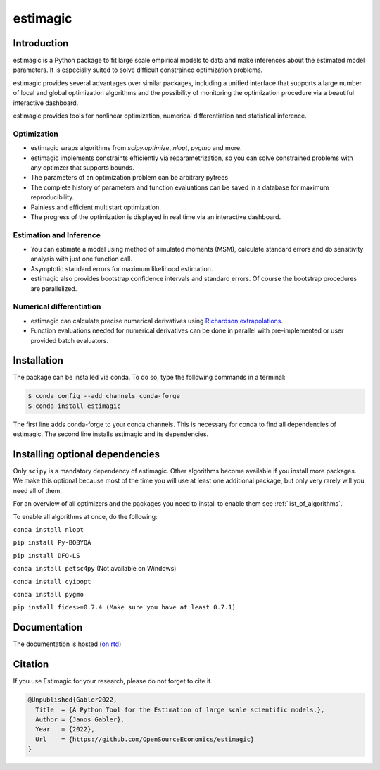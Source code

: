 =========
estimagic
=========

.. start-badges

.. image:: https://img.shields.io/pypi/v/estimagic?color=blue
    :alt: PyPI
    :target: https://pypi.org/project/estimagic

.. image:: https://img.shields.io/pypi/pyversions/estimagic
    :alt: PyPI - Python Version
    :target: https://pypi.org/project/estimagic

.. image:: https://img.shields.io/conda/vn/conda-forge/estimagic.svg
    :target: https://anaconda.org/conda-forge/estimagic

.. image:: https://img.shields.io/conda/pn/conda-forge/estimagic.svg
    :target: https://anaconda.org/conda-forge/estimagic

.. image:: https://img.shields.io/pypi/l/estimagic
    :alt: PyPI - License
    :target: https://pypi.org/project/estimagic

.. image:: https://readthedocs.org/projects/estimagic/badge/?version=latest
    :target: https://estimagic.readthedocs.io/en/latest

.. image:: https://img.shields.io/github/workflow/status/OpenSourceEconomics/estimagic/main/main
   :target: https://github.com/OpenSourceEconomics/estimagic/actions?query=branch%3Amain

.. image:: https://codecov.io/gh/OpenSourceEconomics/estimagic/branch/main/graph/badge.svg
    :target: https://codecov.io/gh/OpenSourceEconomics/estimagic

.. image:: https://results.pre-commit.ci/badge/github/OpenSourceEconomics/estimagic/main.svg
    :target: https://results.pre-commit.ci/latest/github/OpenSourceEconomics/estimagic/main
    :alt: pre-commit.ci status

.. image:: https://img.shields.io/badge/code%20style-black-000000.svg
    :target: https://github.com/psf/black

.. end-badges


Introduction
============

estimagic is a Python package to fit large scale empirical models to data and make
inferences about the estimated model parameters. It is especially suited to solve
difficult constrained optimization problems.

estimagic provides several advantages over similar packages, including a unified
interface that supports a large number of local and global optimization algorithms
and the possibility of monitoring the optimization procedure via a beautiful
interactive dashboard.

estimagic provides tools for nonlinear optimization, numerical differentiation
and statistical inference.


Optimization
------------

- estimagic wraps algorithms from *scipy.optimize*, *nlopt*, *pygmo* and more.
- estimagic implements constraints efficiently via reparametrization, so you can solve
  constrained problems with any optimzer that supports bounds.
- The parameters of an optimization problem can be arbitrary pytrees
- The complete history of parameters and function evaluations can be saved in a
  database for maximum reproducibility.
- Painless and efficient multistart optimization.
- The progress of the optimization is displayed in real time via an
  interactive dashboard.


.. image:: docs/source/_static/images/dashboard.gif
  :scale: 21 %


Estimation and Inference
------------------------

- You can estimate a model using method of simulated moments (MSM), calculate standard
  errors and do sensitivity analysis with just one function call.
- Asymptotic standard errors for maximum likelihood estimation.
- estimagic also provides bootstrap confidence intervals and standard errors.
  Of course the bootstrap procedures are parallelized.



Numerical differentiation
-------------------------

- estimagic can calculate precise numerical derivatives using `Richardson extrapolations
  <https://en.wikipedia.org/wiki/Richardson_extrapolation>`_.
- Function evaluations needed for numerical derivatives can be done in parallel
  with pre-implemented or user provided batch evaluators.




Installation
============

The package can be installed via conda. To do so, type the following commands in a
terminal:

.. code-block:: bash

    $ conda config --add channels conda-forge
    $ conda install estimagic

The first line adds conda-forge to your conda channels. This is necessary for conda to
find all dependencies of estimagic. The second line installs estimagic and its
dependencies.


Installing optional dependencies
================================

Only ``scipy`` is a mandatory dependency of estimagic. Other algorithms
become available if you install more packages. We make this optional because most of the
time you will use at least one additional package, but only very rarely will you need all
of them.


For an overview of all optimizers and the packages you need to install to enable them
see :ref:`list_of_algorithms`.


To enable all algorithms at once, do the following:

``conda install nlopt``

``pip install Py-BOBYQA``

``pip install DFO-LS``

``conda install petsc4py`` (Not available on Windows)

``conda install cyipopt``

``conda install pygmo``

``pip install fides>=0.7.4 (Make sure you have at least 0.7.1)``



Documentation
=============

The documentation is hosted (`on rtd <https://estimagic.readthedocs.io/en/latest/#>`_)

Citation
========

If you use Estimagic for your research, please do not forget to cite it.

.. code-block::

    @Unpublished{Gabler2022,
      Title  = {A Python Tool for the Estimation of large scale scientific models.},
      Author = {Janos Gabler},
      Year   = {2022},
      Url    = {https://github.com/OpenSourceEconomics/estimagic}
    }
